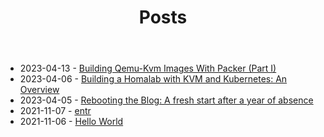 #+TITLE: Posts

- 2023-04-13 - [[file:2023-04-11-building-qemu-kvm-images-with-packer-(part-I).org][Building Qemu-Kvm Images With Packer (Part I)]]
- 2023-04-06 - [[file:2023-04-06-building-a-homalab-with-kvm-and-kubernetes:-an-overview.org][Building a Homalab with KVM and Kubernetes: An Overview]]
- 2023-04-05 - [[file:2023-04-05-rebooting-the-blog:-a-fresh-start-after-a-year-of-absence.org][Rebooting the Blog: A fresh start after a year of absence]]
- 2021-11-07 - [[file:2021-11-07-entr.org][entr]]
- 2021-11-06 - [[file:2021-11-06-hello-world.org][Hello World]]
